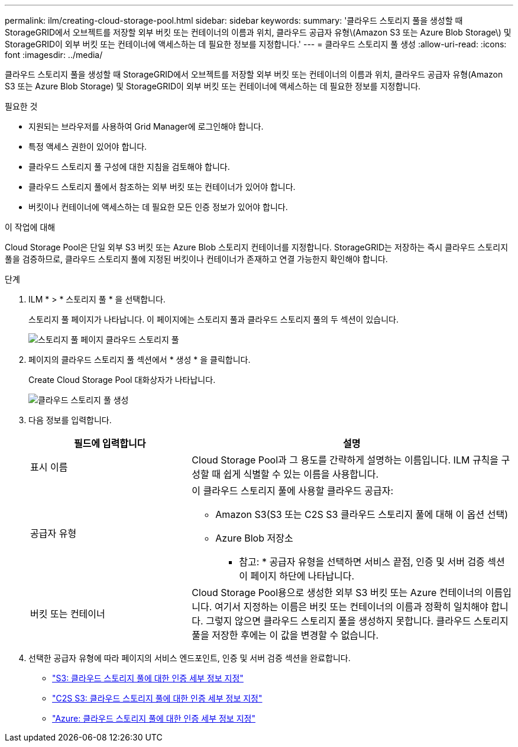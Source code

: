 ---
permalink: ilm/creating-cloud-storage-pool.html 
sidebar: sidebar 
keywords:  
summary: '클라우드 스토리지 풀을 생성할 때 StorageGRID에서 오브젝트를 저장할 외부 버킷 또는 컨테이너의 이름과 위치, 클라우드 공급자 유형\(Amazon S3 또는 Azure Blob Storage\) 및 StorageGRID이 외부 버킷 또는 컨테이너에 액세스하는 데 필요한 정보를 지정합니다.' 
---
= 클라우드 스토리지 풀 생성
:allow-uri-read: 
:icons: font
:imagesdir: ../media/


[role="lead"]
클라우드 스토리지 풀을 생성할 때 StorageGRID에서 오브젝트를 저장할 외부 버킷 또는 컨테이너의 이름과 위치, 클라우드 공급자 유형(Amazon S3 또는 Azure Blob Storage) 및 StorageGRID이 외부 버킷 또는 컨테이너에 액세스하는 데 필요한 정보를 지정합니다.

.필요한 것
* 지원되는 브라우저를 사용하여 Grid Manager에 로그인해야 합니다.
* 특정 액세스 권한이 있어야 합니다.
* 클라우드 스토리지 풀 구성에 대한 지침을 검토해야 합니다.
* 클라우드 스토리지 풀에서 참조하는 외부 버킷 또는 컨테이너가 있어야 합니다.
* 버킷이나 컨테이너에 액세스하는 데 필요한 모든 인증 정보가 있어야 합니다.


.이 작업에 대해
Cloud Storage Pool은 단일 외부 S3 버킷 또는 Azure Blob 스토리지 컨테이너를 지정합니다. StorageGRID는 저장하는 즉시 클라우드 스토리지 풀을 검증하므로, 클라우드 스토리지 풀에 지정된 버킷이나 컨테이너가 존재하고 연결 가능한지 확인해야 합니다.

.단계
. ILM * > * 스토리지 풀 * 을 선택합니다.
+
스토리지 풀 페이지가 나타납니다. 이 페이지에는 스토리지 풀과 클라우드 스토리지 풀의 두 섹션이 있습니다.

+
image::../media/storage_pools_page_cloud_storage_pool.png[스토리지 풀 페이지 클라우드 스토리지 풀]

. 페이지의 클라우드 스토리지 풀 섹션에서 * 생성 * 을 클릭합니다.
+
Create Cloud Storage Pool 대화상자가 나타납니다.

+
image::../media/cloud_storage_pool_create.png[클라우드 스토리지 풀 생성]

. 다음 정보를 입력합니다.
+
[cols="1a,2a"]
|===
| 필드에 입력합니다 | 설명 


 a| 
표시 이름
 a| 
Cloud Storage Pool과 그 용도를 간략하게 설명하는 이름입니다. ILM 규칙을 구성할 때 쉽게 식별할 수 있는 이름을 사용합니다.



 a| 
공급자 유형
 a| 
이 클라우드 스토리지 풀에 사용할 클라우드 공급자:

** Amazon S3(S3 또는 C2S S3 클라우드 스토리지 풀에 대해 이 옵션 선택)
** Azure Blob 저장소


* 참고: * 공급자 유형을 선택하면 서비스 끝점, 인증 및 서버 검증 섹션이 페이지 하단에 나타납니다.



 a| 
버킷 또는 컨테이너
 a| 
Cloud Storage Pool용으로 생성한 외부 S3 버킷 또는 Azure 컨테이너의 이름입니다. 여기서 지정하는 이름은 버킷 또는 컨테이너의 이름과 정확히 일치해야 합니다. 그렇지 않으면 클라우드 스토리지 풀을 생성하지 못합니다. 클라우드 스토리지 풀을 저장한 후에는 이 값을 변경할 수 없습니다.

|===
. 선택한 공급자 유형에 따라 페이지의 서비스 엔드포인트, 인증 및 서버 검증 섹션을 완료합니다.
+
** link:s3-authentication-details-for-cloud-storage-pool.html["S3: 클라우드 스토리지 풀에 대한 인증 세부 정보 지정"]
** link:c2s-s3-authentication-details-for-cloud-storage-pool.html["C2S S3: 클라우드 스토리지 풀에 대한 인증 세부 정보 지정"]
** link:azure-authentication-details-for-cloud-storage-pool.html["Azure: 클라우드 스토리지 풀에 대한 인증 세부 정보 지정"]



